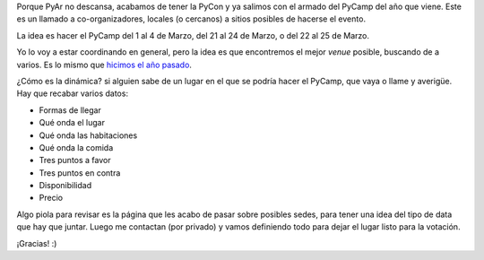 .. title: Lanzamiento de la búsqueda de lugar para PyCamp 2014
.. date: 2013-10-30 20:13:03
.. tags: evento

Porque PyAr no descansa, acabamos de tener la PyCon y ya salimos con el armado del PyCamp del año que viene. Este es un llamado a co-organizadores, locales (o cercanos) a sitios posibles de hacerse el evento.

La idea es hacer el PyCamp del 1 al 4 de Marzo, del 21 al 24 de Marzo, o del 22 al 25 de Marzo.

Yo lo voy a estar coordinando en general, pero la idea es que encontremos el mejor *venue* posible, buscando de a varios. Es lo mismo que `hicimos el año pasado <http://python.org.ar/PyCamp/2013/PosiblesSedes>`_.

¿Cómo es la dinámica? si alguien sabe de un lugar en el que se podría hacer el PyCamp, que vaya o llame y averigüe. Hay que recabar varios datos:

- Formas de llegar

- Qué onda el lugar

- Qué onda las habitaciones

- Qué onda la comida

- Tres puntos a favor

- Tres puntos en contra

- Disponibilidad

- Precio

Algo piola para revisar es la página que les acabo de pasar sobre posibles sedes, para tener una idea del tipo de data que hay que juntar. Luego me contactan (por privado) y vamos definiendo todo para dejar el lugar listo para la votación.

¡Gracias! :)

